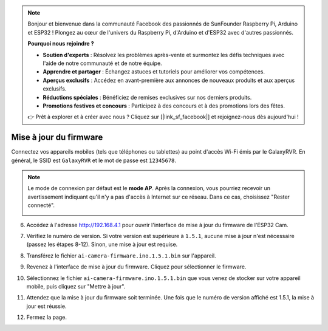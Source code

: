 .. note::

    Bonjour et bienvenue dans la communauté Facebook des passionnés de SunFounder Raspberry Pi, Arduino et ESP32 ! Plongez au cœur de l'univers du Raspberry Pi, d'Arduino et d'ESP32 avec d'autres passionnés.

    **Pourquoi nous rejoindre ?**

    - **Soutien d'experts** : Résolvez les problèmes après-vente et surmontez les défis techniques avec l'aide de notre communauté et de notre équipe.
    - **Apprendre et partager** : Échangez astuces et tutoriels pour améliorer vos compétences.
    - **Aperçus exclusifs** : Accédez en avant-première aux annonces de nouveaux produits et aux aperçus exclusifs.
    - **Réductions spéciales** : Bénéficiez de remises exclusives sur nos derniers produits.
    - **Promotions festives et concours** : Participez à des concours et à des promotions lors des fêtes.

    👉 Prêt à explorer et à créer avec nous ? Cliquez sur [|link_sf_facebook|] et rejoignez-nous dès aujourd'hui !

.. _update_firmware:

Mise à jour du firmware
===============================

Connectez vos appareils mobiles (tels que téléphones ou tablettes) au point d'accès Wi-Fi émis par le GalaxyRVR. 
En général, le SSID est ``GalaxyRVR`` et le mot de passe est ``12345678``.

.. image:: img/firmware/SSID.png

.. note:: Le mode de connexion par défaut est le **mode AP**. Après la connexion, vous pourriez recevoir un avertissement indiquant qu'il n'y a pas d'accès à Internet sur ce réseau. Dans ce cas, choisissez "Rester connecté".

    .. image:: img/app/camera_stay.png

6. Accédez à l'adresse http://192.168.4.1 pour ouvrir l'interface de mise à jour du firmware de l'ESP32 Cam.

.. image:: img/firmware/OTAUpdate.jpg

7. Vérifiez le numéro de version. Si votre version est supérieure à ``1.5.1``, aucune mise à jour n'est nécessaire (passez les étapes 8-12). Sinon, une mise à jour est requise.

.. image:: img/firmware/OTAversion.jpg

8. Transférez le fichier ``ai-camera-firmware.ino.1.5.1.bin`` sur l'appareil.

.. image:: img/firmware/selectBin.png

9. Revenez à l'interface de mise à jour du firmware. Cliquez pour sélectionner le firmware.

.. image:: img/firmware/OTASButton.jpg

10. Sélectionnez le fichier ``ai-camera-firmware.ino.1.5.1.bin`` que vous venez de stocker sur votre appareil mobile, puis cliquez sur "Mettre à jour".

.. image:: img/firmware/OTASelect.jpg

11. Attendez que la mise à jour du firmware soit terminée. Une fois que le numéro de version affiché est 1.5.1, la mise à jour est réussie.

.. image:: img/firmware/OTAFinish.jpg

12. Fermez la page.

